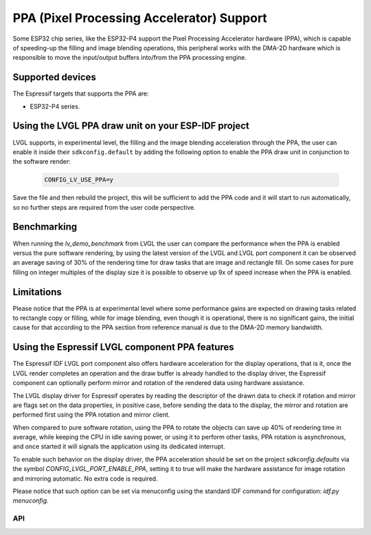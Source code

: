 ==========================================
PPA (Pixel Processing Accelerator) Support
==========================================

Some ESP32 chip series, like the ESP32-P4 support the Pixel Processing Accelerator hardware (PPA), which is capable of
speeding-up the filling and image blending operations, this peripheral works with the
DMA-2D hardware which is responsible to move the input/output buffers into/from the PPA processing engine.

Supported devices
-----------------

The Espressif targets that supports the PPA are:

- ESP32-P4 series.


Using the LVGL PPA draw unit on your ESP-IDF project
----------------------------------------------------

LVGL supports, in experimental level, the filling and the image blending
acceleration through the PPA, the user can enable it inside their ``sdkconfig.default`` by
adding the following option to enable the PPA draw unit in conjunction to the software render:

   .. code:: c

      CONFIG_LV_USE_PPA=y

Save the file and then rebuild the project, this will be sufficient to add the PPA code and it will start to run automatically, so
no further steps are required from the user code perspective.

Benchmarking
------------

When running the `lv_demo_benchmark` from LVGL the user can compare the performance when 
the PPA is enabled versus the pure software rendering, by using the latest version of the 
LVGL and LVGL port component it can be observed an average saving of 30% of the rendering
time for draw tasks that are image and rectangle fill. On some cases for pure filling on 
integer multiples of the display size it is possible to observe up 9x of speed increase when
the PPA is enabled.

Limitations
-----------

Please notice that the PPA is at experimental level where some performance gains are expected on drawing tasks related
to rectangle copy or filling, while for image blending, even though it is operational, there is no significant gains,
the initial cause for that according to the PPA section from reference manual is due to the DMA-2D memory bandwidth.


Using the Espressif LVGL component PPA features
-----------------------------------------------

The Espressif IDF LVGL port component also offers hardware acceleration
for the display operations, that is it, once the LVGL render completes 
an operation and the draw buffer is already handled to the display driver,
the Espressif component can optionally perform mirror and rotation of 
the rendered data using hardware assistance.

The LVGL display driver for Espressif operates by reading the
descriptor of the drawn data to check if rotation and mirror are flags
set on the data properties, in positive case, before sending the data
to the display, the mirror and rotation are performed first using the 
PPA rotation and mirror client.

When compared to pure software rotation, using the PPA to rotate the objects
can save up 40% of rendering time in average, while keeping the CPU in idle 
saving power, or using it to perform other tasks, PPA rotation is asynchronous,
and once started it will signals the application using its dedicated interrupt.

To enable such behavior on the display driver, the PPA acceleration should
be set on the project `sdkconfig.defaults` via the symbol `CONFIG_LVGL_PORT_ENABLE_PPA`,
setting it to true will make the hardware assistance for image rotation and mirroring 
automatic. No extra code is required.

Please notice that such option can be set via menuconfig using the 
standard IDF command for configuration: `idf.py menuconfig`.

API
***

.. API startswith:  lv_draw_ppa_
